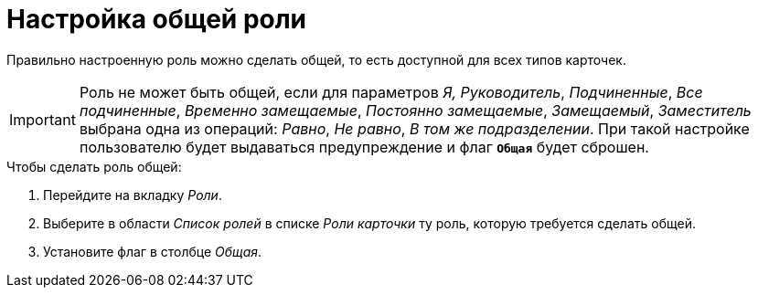 = Настройка общей роли

Правильно настроенную роль можно сделать общей, то есть доступной для всех типов карточек.

[IMPORTANT]
====
Роль не может быть общей, если для параметров _Я, Руководитель_, _Подчиненные_, _Все подчиненные_, _Временно замещаемые_, _Постоянно замещаемые_, _Замещаемый_, _Заместитель_ выбрана одна из операций: _Равно_, _Не равно_, _В том же подразделении_. При такой настройке пользователю будет выдаваться предупреждение и флаг `*Общая*` будет сброшен.
====

.Чтобы сделать роль общей:
. Перейдите на вкладку _Роли_.
. Выберите в области _Список ролей_ в списке _Роли карточки_ ту роль, которую требуется сделать общей.
. Установите флаг в столбце _Общая_.
